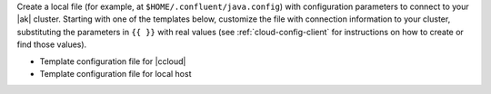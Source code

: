 
Create a local file (for example, at ``$HOME/.confluent/java.config``) with configuration parameters to connect to your |ak| cluster.
Starting with one of the templates below, customize the file with connection information to your cluster, substituting the parameters in ``{{ }}`` with real values (see :ref:`cloud-config-client` for instructions on how to create or find those values).

- Template configuration file for |ccloud|

  .. literalinclude:: includes/configs/cloud/java.config

- Template configuration file for local host

  .. literalinclude:: includes/configs/local/java.config
